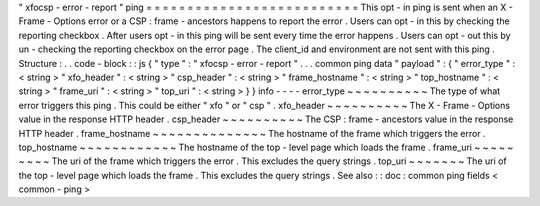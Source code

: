 "
xfocsp
-
error
-
report
"
ping
=
=
=
=
=
=
=
=
=
=
=
=
=
=
=
=
=
=
=
=
=
=
=
=
=
=
This
opt
-
in
ping
is
sent
when
an
X
-
Frame
-
Options
error
or
a
CSP
:
frame
-
ancestors
happens
to
report
the
error
.
Users
can
opt
-
in
this
by
checking
the
reporting
checkbox
.
After
users
opt
-
in
this
ping
will
be
sent
every
time
the
error
happens
.
Users
can
opt
-
out
this
by
un
-
checking
the
reporting
checkbox
on
the
error
page
.
The
client_id
and
environment
are
not
sent
with
this
ping
.
Structure
:
.
.
code
-
block
:
:
js
{
"
type
"
:
"
xfocsp
-
error
-
report
"
.
.
.
common
ping
data
"
payload
"
:
{
"
error_type
"
:
<
string
>
"
xfo_header
"
:
<
string
>
"
csp_header
"
:
<
string
>
"
frame_hostname
"
:
<
string
>
"
top_hostname
"
:
<
string
>
"
frame_uri
"
:
<
string
>
"
top_uri
"
:
<
string
>
}
}
info
-
-
-
-
error_type
~
~
~
~
~
~
~
~
~
~
The
type
of
what
error
triggers
this
ping
.
This
could
be
either
"
xfo
"
or
"
csp
"
.
xfo_header
~
~
~
~
~
~
~
~
~
~
The
X
-
Frame
-
Options
value
in
the
response
HTTP
header
.
csp_header
~
~
~
~
~
~
~
~
~
~
The
CSP
:
frame
-
ancestors
value
in
the
response
HTTP
header
.
frame_hostname
~
~
~
~
~
~
~
~
~
~
~
~
~
~
The
hostname
of
the
frame
which
triggers
the
error
.
top_hostname
~
~
~
~
~
~
~
~
~
~
~
~
The
hostname
of
the
top
-
level
page
which
loads
the
frame
.
frame_uri
~
~
~
~
~
~
~
~
~
The
uri
of
the
frame
which
triggers
the
error
.
This
excludes
the
query
strings
.
top_uri
~
~
~
~
~
~
~
The
uri
of
the
top
-
level
page
which
loads
the
frame
.
This
excludes
the
query
strings
.
See
also
:
:
doc
:
common
ping
fields
<
common
-
ping
>
